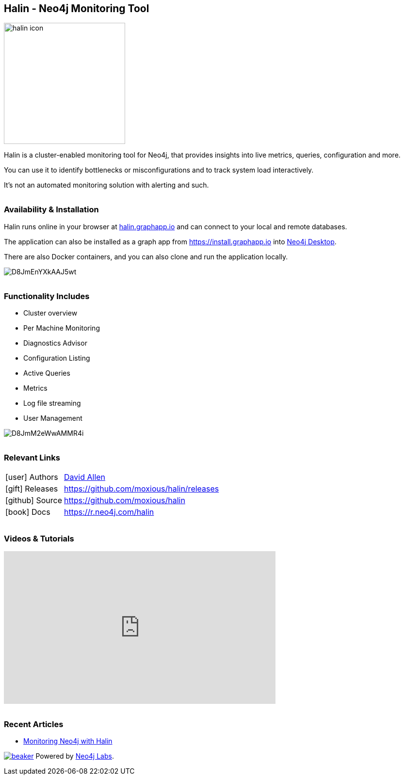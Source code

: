 == Halin - Neo4j Monitoring Tool
:docs: https://moxious.github.io/halin

++++
<style type="text/css">
li p,td p {  margin-bottom: 0px; }
h2,h3,h4 {  margin-top: 2rem; }
</style>
++++

image::https://halin.graphapp.io/img/halin-icon.png[float=right,width=250]

Halin is a cluster-enabled monitoring tool for Neo4j, that provides insights into live metrics, queries, configuration and more.

You can use it to identify bottlenecks or misconfigurations and to track system load interactively.

It's not an automated monitoring solution with alerting and such.

=== Availability & Installation

Halin runs online in your browser at https://halin.graphapp.io[halin.graphapp.io] and can connect to your local and remote databases.

The application can also be installed as a graph app from https://install.graphapp.io into https://neo4j.com/developer/neo4j-desktop[Neo4j Desktop^].

There are also Docker containers, and you can also clone and run the application locally.

image::https://pbs.twimg.com/media/D8JmEnYXkAAJ5wt.jpg[]


=== Functionality Includes

* Cluster overview
* Per Machine Monitoring
* Diagnostics Advisor
* Configuration Listing
* Active Queries
* Metrics
* Log file streaming
* User Management

image::https://pbs.twimg.com/media/D8JmM2eWwAMMR4i.jpg[]

=== Relevant Links

[cols="1,4"]
|===
| icon:user[] Authors | https://twitter.com/mdavidallens[David Allen^]
| icon:gift[] Releases | https://github.com/moxious/halin/releases
| icon:github[] Source | https://github.com/moxious/halin
| icon:book[] Docs | https://r.neo4j.com/halin
// | icon:book[] Article | 
// | icon:play-circle[] Example |
|===

=== Videos & Tutorials

++++
<iframe width="560" height="315" src="https://www.youtube.com/embed/hKndQ2qF5ts" frameborder="0" allow="accelerometer; autoplay; encrypted-media; gyroscope; picture-in-picture" allowfullscreen></iframe>
++++

=== Recent Articles

* https://medium.com/neo4j/monitoring-neo4j-with-halin-4c11429b46ff[Monitoring Neo4j with Halin	^]

image:https://cdn.neo4jlabs.com/images/beaker.png[link=https://neo4j.com/labs/]
Powered by https://neo4j.com/labs/s[Neo4j Labs^].